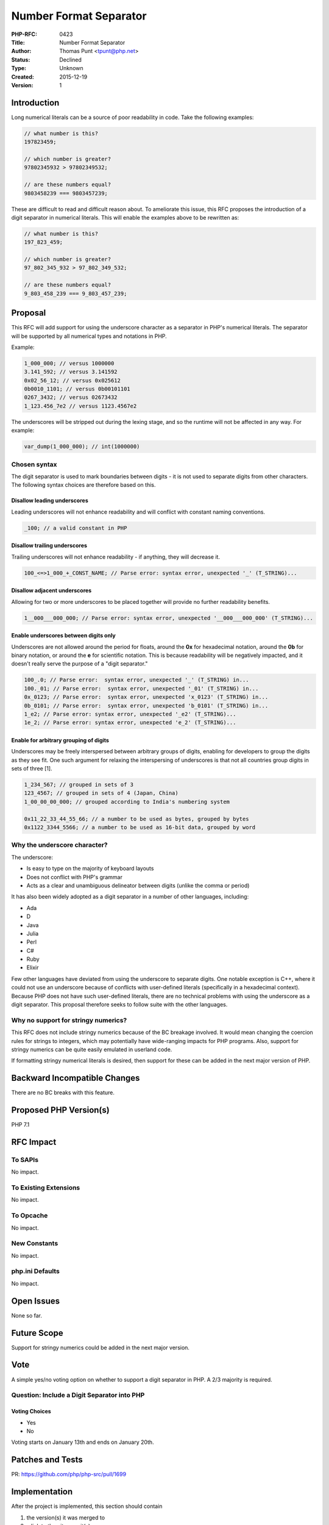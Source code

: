 Number Format Separator
=======================

:PHP-RFC: 0423
:Title: Number Format Separator
:Author: Thomas Punt <tpunt@php.net>
:Status: Declined
:Type: Unknown
:Created: 2015-12-19
:Version: 1

Introduction
------------

Long numerical literals can be a source of poor readability in code.
Take the following examples:

.. code:: php

   // what number is this?
   197823459;

   // which number is greater?
   97802345932 > 97802349532;

   // are these numbers equal?
   9803458239 === 9803457239;

These are difficult to read and difficult reason about. To ameliorate
this issue, this RFC proposes the introduction of a digit separator in
numerical literals. This will enable the examples above to be rewritten
as:

.. code:: php

   // what number is this?
   197_823_459;

   // which number is greater?
   97_802_345_932 > 97_802_349_532;

   // are these numbers equal?
   9_803_458_239 === 9_803_457_239;

Proposal
--------

This RFC will add support for using the underscore character as a
separator in PHP's numerical literals. The separator will be supported
by all numerical types and notations in PHP.

Example:

.. code:: php

   1_000_000; // versus 1000000
   3.141_592; // versus 3.141592
   0x02_56_12; // versus 0x025612
   0b0010_1101; // versus 0b00101101
   0267_3432; // versus 02673432
   1_123.456_7e2 // versus 1123.4567e2

The underscores will be stripped out during the lexing stage, and so the
runtime will not be affected in any way. For example:

.. code:: php

   var_dump(1_000_000); // int(1000000)

Chosen syntax
~~~~~~~~~~~~~

The digit separator is used to mark boundaries between digits - it is
not used to separate digits from other characters. The following syntax
choices are therefore based on this.

Disallow leading underscores
^^^^^^^^^^^^^^^^^^^^^^^^^^^^

Leading underscores will not enhance readability and will conflict with
constant naming conventions.

.. code:: php

   _100; // a valid constant in PHP

Disallow trailing underscores
^^^^^^^^^^^^^^^^^^^^^^^^^^^^^

Trailing underscores will not enhance readability - if anything, they
will decrease it.

.. code:: php

   100_<=>1_000_+_CONST_NAME; // Parse error: syntax error, unexpected '_' (T_STRING)...

Disallow adjacent underscores
^^^^^^^^^^^^^^^^^^^^^^^^^^^^^

Allowing for two or more underscores to be placed together will provide
no further readability benefits.

.. code:: php

   1__000___000_000; // Parse error: syntax error, unexpected '__000___000_000' (T_STRING)...

Enable underscores between digits only
^^^^^^^^^^^^^^^^^^^^^^^^^^^^^^^^^^^^^^

Underscores are not allowed around the period for floats, around the
**0x** for hexadecimal notation, around the **0b** for binary notation,
or around the **e** for scientific notation. This is because readability
will be negatively impacted, and it doesn't really serve the purpose of
a "digit separator."

.. code:: php

   100_.0; // Parse error:  syntax error, unexpected '_' (T_STRING) in...
   100._01; // Parse error:  syntax error, unexpected '_01' (T_STRING) in...
   0x_0123; // Parse error:  syntax error, unexpected 'x_0123' (T_STRING) in...
   0b_0101; // Parse error:  syntax error, unexpected 'b_0101' (T_STRING) in...
   1_e2; // Parse error: syntax error, unexpected '_e2' (T_STRING)...
   1e_2; // Parse error: syntax error, unexpected 'e_2' (T_STRING)...

Enable for arbitrary grouping of digits
^^^^^^^^^^^^^^^^^^^^^^^^^^^^^^^^^^^^^^^

Underscores may be freely interspersed between arbitrary groups of
digits, enabling for developers to group the digits as they see fit. One
such argument for relaxing the interspersing of underscores is that not
all countries group digits in sets of three [1].

.. code:: php

   1_234_567; // grouped in sets of 3
   123_4567; // grouped in sets of 4 (Japan, China)
   1_00_00_00_000; // grouped according to India's numbering system

   0x11_22_33_44_55_66; // a number to be used as bytes, grouped by bytes
   0x1122_3344_5566; // a number to be used as 16-bit data, grouped by word

Why the underscore character?
~~~~~~~~~~~~~~~~~~~~~~~~~~~~~

The underscore:

-  Is easy to type on the majority of keyboard layouts
-  Does not conflict with PHP's grammar
-  Acts as a clear and unambiguous delineator between digits (unlike the
   comma or period)

It has also been widely adopted as a digit separator in a number of
other languages, including:

-  Ada
-  D
-  Java
-  Julia
-  Perl
-  C#
-  Ruby
-  Elixir

Few other languages have deviated from using the underscore to separate
digits. One notable exception is C++, where it could not use an
underscore because of conflicts with user-defined literals (specifically
in a hexadecimal context). Because PHP does not have such user-defined
literals, there are no technical problems with using the underscore as a
digit separator. This proposal therefore seeks to follow suite with the
other languages.

Why no support for stringy numerics?
~~~~~~~~~~~~~~~~~~~~~~~~~~~~~~~~~~~~

This RFC does not include stringy numerics because of the BC breakage
involved. It would mean changing the coercion rules for strings to
integers, which may potentially have wide-ranging impacts for PHP
programs. Also, support for stringy numerics can be quite easily
emulated in userland code.

If formatting stringy numerical literals is desired, then support for
these can be added in the next major version of PHP.

Backward Incompatible Changes
-----------------------------

There are no BC breaks with this feature.

Proposed PHP Version(s)
-----------------------

PHP 7.1

RFC Impact
----------

To SAPIs
~~~~~~~~

No impact.

To Existing Extensions
~~~~~~~~~~~~~~~~~~~~~~

No impact.

To Opcache
~~~~~~~~~~

No impact.

New Constants
~~~~~~~~~~~~~

No impact.

php.ini Defaults
~~~~~~~~~~~~~~~~

No impact.

Open Issues
-----------

None so far.

Future Scope
------------

Support for stringy numerics could be added in the next major version.

Vote
----

A simple yes/no voting option on whether to support a digit separator in
PHP. A 2/3 majority is required.

Question: Include a Digit Separator into PHP
~~~~~~~~~~~~~~~~~~~~~~~~~~~~~~~~~~~~~~~~~~~~

Voting Choices
^^^^^^^^^^^^^^

-  Yes
-  No

Voting starts on January 13th and ends on January 20th.

Patches and Tests
-----------------

PR: https://github.com/php/php-src/pull/1699

Implementation
--------------

After the project is implemented, this section should contain

#. the version(s) it was merged to
#. a link to the git commit(s)
#. a link to the PHP manual entry for the feature

References
----------

Current discussion:
https://marc.info/?l=php-internals&m=145149644624888&w=2

Previous discussion on separators for numerical literals:
https://marc.info/?l=php-internals&m=142431171323037&w=2

[1]:
http://www.statisticalconsultants.co.nz/blog/how-the-world-separates-its-digits.html

Rejected Features
-----------------

Keep this updated with features that were discussed on the mail lists.

Additional Metadata
-------------------

:Original Authors: Thomas Punt, tpunt@php.net
:Slug: number_format_separator
:Wiki URL: https://wiki.php.net/rfc/number_format_separator
